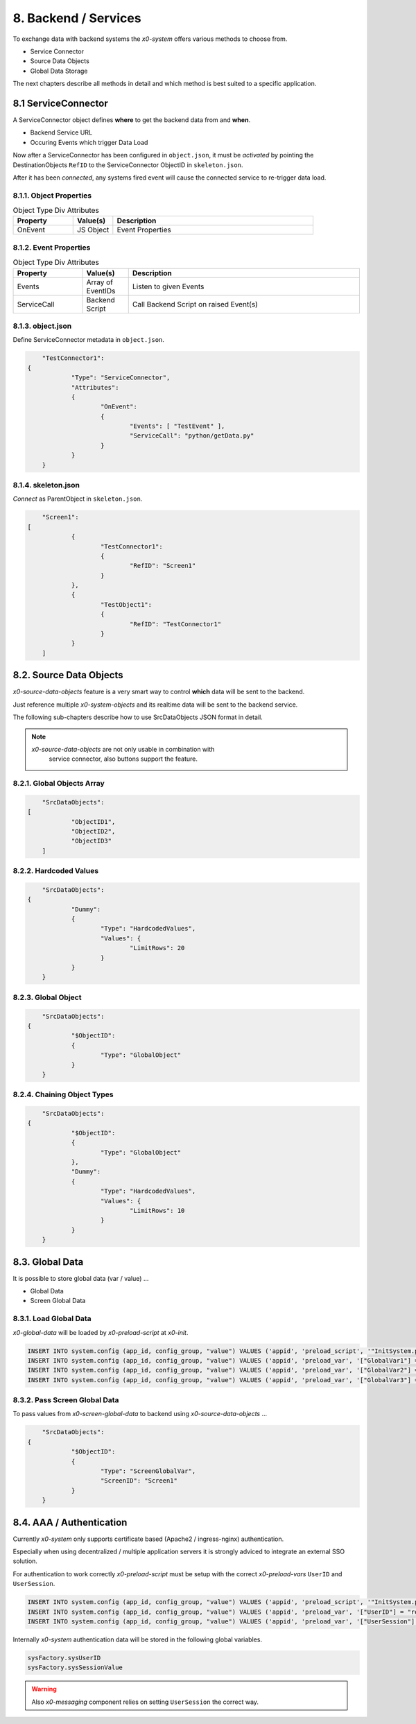 .. appdev-backend

8. Backend / Services
=====================

To exchange data with backend systems the *x0-system* offers various methods to choose from.

* Service Connector
* Source Data Objects
* Global Data Storage

The next chapters describe all methods in detail and which method is best suited to a
specific application.

8.1 ServiceConnector
--------------------

A ServiceConnector object defines **where** to get the backend data from and **when**.

* Backend Service URL
* Occuring Events which trigger Data Load

Now after a ServiceConnector has been configured in ``object.json``, it must be
*activated* by pointing the DestinationObjects ``RefID`` to the ServiceConnector
ObjectID in ``skeleton.json``.

After it has been *connected*, any systems fired event will cause the connected service
to re-trigger data load.

.. image:: images/x0-service-connector.png
  :alt: image - service connector

8.1.1. Object Properties
************************

.. table:: Object Type Div Attributes
	:widths: 30 20 100

	+---------------------+----------------------+-------------------------------------------------+
	| **Property**        | **Value(s)**         | **Description**                                 |
	+=====================+======================+=================================================+
	| OnEvent             | JS Object            | Event Properties                                |
	+---------------------+----------------------+-------------------------------------------------+

8.1.2. Event Properties
***********************

.. table:: Object Type Div Attributes
	:widths: 30 20 100

	+---------------------+----------------------+-------------------------------------------------+
	| **Property**        | **Value(s)**         | **Description**                                 |
	+=====================+======================+=================================================+
	| Events              | Array of EventIDs    | Listen to given Events                          |
	+---------------------+----------------------+-------------------------------------------------+
	| ServiceCall         | Backend Script       | Call Backend Script on raised Event(s)          |
	+---------------------+----------------------+-------------------------------------------------+

8.1.3. object.json
******************

Define ServiceConnector metadata in ``object.json``.

.. code-block:: javascript

	"TestConnector1":
    {
		"Type": "ServiceConnector",
		"Attributes":
		{
			"OnEvent":
			{
				"Events": [ "TestEvent" ],
				"ServiceCall": "python/getData.py"
			}
		}
	}

8.1.4. skeleton.json
********************

*Connect* as ParentObject in ``skeleton.json``.

.. code-block:: javascript

	"Screen1":
    [
		{
			"TestConnector1":
			{
				"RefID": "Screen1"
			}
		},
		{
			"TestObject1":
			{
				"RefID": "TestConnector1"
			}
		}
	]

8.2. Source Data Objects
------------------------

*x0-source-data-objects* feature is a very smart way to control **which** data will be
sent to the backend.

Just reference multiple *x0-system-objects* and its realtime data will be sent to
the backend service.

The following sub-chapters describe how to use SrcDataObjects JSON format in detail.

.. note::

    *x0-source-data-objects* are not only usable in combination with
	service connector, also buttons support the feature.

8.2.1. Global Objects Array
***************************

.. code-block:: javascript

	"SrcDataObjects":
    [
		"ObjectID1",
		"ObjectID2",
		"ObjectID3"
	]

8.2.2. Hardcoded Values
***********************

.. code-block:: javascript

	"SrcDataObjects":
    {
		"Dummy":
		{
			"Type": "HardcodedValues",
			"Values": {
				"LimitRows": 20
			}
		}
	}

8.2.3. Global Object
********************

.. code-block:: javascript

	"SrcDataObjects":
    {
		"$ObjectID":
		{
			"Type": "GlobalObject"
		}
	}

8.2.4. Chaining Object Types
****************************

.. code-block:: javascript

	"SrcDataObjects":
    {
		"$ObjectID":
		{
			"Type": "GlobalObject"
		},
		"Dummy":
		{
			"Type": "HardcodedValues",
			"Values": {
				"LimitRows": 10
			}
		}
	}


8.3. Global Data
----------------

It is possible to store global data (var / value) ...

* Global Data
* Screen Global Data

8.3.1. Load Global Data
***********************

*x0-global-data* will be loaded by *x0-preload-script* at *x0-init*.

.. code-block:: sql

	INSERT INTO system.config (app_id, config_group, "value") VALUES ('appid', 'preload_script', '"InitSystem.py"');
	INSERT INTO system.config (app_id, config_group, "value") VALUES ('appid', 'preload_var', '["GlobalVar1"] = "ret_var1"');
	INSERT INTO system.config (app_id, config_group, "value") VALUES ('appid', 'preload_var', '["GlobalVar2"] = "ret_var2"');
	INSERT INTO system.config (app_id, config_group, "value") VALUES ('appid', 'preload_var', '["GlobalVar3"] = "ret_var3"');

8.3.2. Pass Screen Global Data
******************************

To pass values from *x0-screen-global-data* to backend using *x0-source-data-objects* ...

.. code-block:: javascript

	"SrcDataObjects":
    {
		"$ObjectID":
		{
			"Type": "ScreenGlobalVar",
			"ScreenID": "Screen1"
		}
	}

8.4. AAA / Authentication 
-------------------------

Currently *x0-system* only supports certificate based (Apache2 / ingress-nginx) 
authentication.

Especially when using decentralized / multiple application servers it is strongly
adviced to integrate an external SSO solution.

For authentication to work correctly *x0-preload-script* must be setup
with the correct *x0-preload-vars* ``UserID`` and ``UserSession``.

.. code-block:: sql

	INSERT INTO system.config (app_id, config_group, "value") VALUES ('appid', 'preload_script', '"InitSystem.py"');
	INSERT INTO system.config (app_id, config_group, "value") VALUES ('appid', 'preload_var', '["UserID"] = "ret_user_id"');
	INSERT INTO system.config (app_id, config_group, "value") VALUES ('appid', 'preload_var', '["UserSession"] = "ret_user_session"');

Internally *x0-system* authentication data will be stored in the following global variables.

.. code-block:: javascript

	sysFactory.sysUserID
	sysFactory.sysSessionValue

.. warning::

    Also *x0-messaging* component relies on setting ``UserSession`` the correct way.
